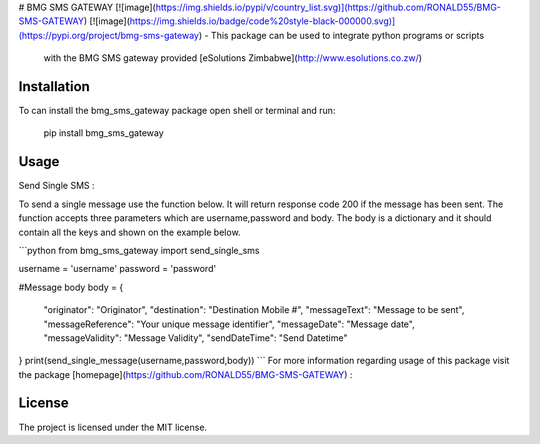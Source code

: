 # BMG SMS GATEWAY
[![image](https://img.shields.io/pypi/v/country_list.svg)](https://github.com/RONALD55/BMG-SMS-GATEWAY)
[![image](https://img.shields.io/badge/code%20style-black-000000.svg)](https://pypi.org/project/bmg-sms-gateway)
-   This package can be used to integrate python programs or scripts
    with the BMG SMS gateway provided  [eSolutions Zimbabwe](http://www.esolutions.co.zw/)



Installation
============

To can install the bmg_sms_gateway package open shell or terminal and run:

    pip install bmg_sms_gateway

Usage
=====

Send Single SMS :

To send a single message use the function below. It will return response
code 200 if the message has been sent. The function accepts three
parameters which are username,password and body. The body is a
dictionary and it should contain all the keys and shown on the example
below.

```python
from bmg_sms_gateway import send_single_sms

username = 'username'
password = 'password'

#Message body
body = {
    "originator": "Originator",
    "destination": "Destination Mobile #",
    "messageText": "Message to be sent",
    "messageReference": "Your unique message identifier",
    "messageDate": "Message date",
    "messageValidity": "Message Validity",
    "sendDateTime": "Send Datetime"
}
print(send_single_message(username,password,body))
```
For more information regarding usage of this package visit the package [homepage](https://github.com/RONALD55/BMG-SMS-GATEWAY) :

License
=======

The project is licensed under the MIT license.
